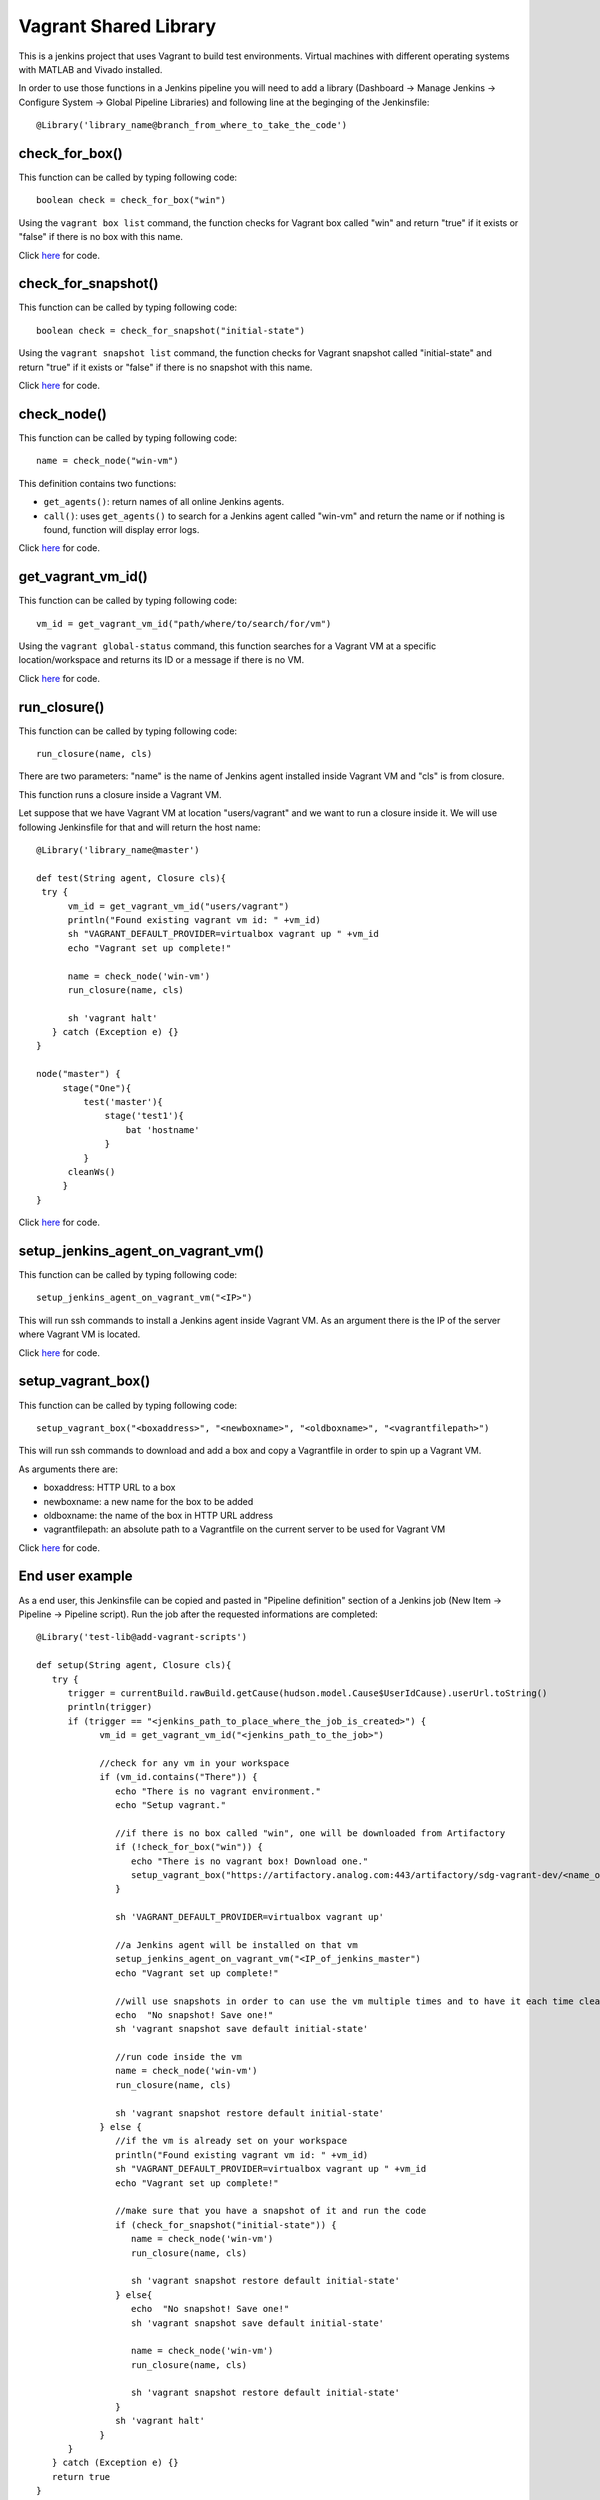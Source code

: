 Vagrant Shared Library
======================

This is a jenkins project that uses Vagrant to build test environments. Virtual machines with different operating systems with MATLAB and Vivado installed.

In order to use those functions in a Jenkins pipeline you will need to add a library (Dashboard -> Manage Jenkins -> Configure System -> Global Pipeline Libraries) and following line at the beginging of the Jenkinsfile::

   @Library('library_name@branch_from_where_to_take_the_code')

check_for_box()
---------------

This function can be called by typing following code::

   boolean check = check_for_box("win")

Using the ``vagrant box list`` command, the function checks for Vagrant box called "win" and return "true" if it exists or "false" if there is no box with this name.

Click `here <https://github.com/sdgtt/jenkins-shared-library/blob/add-vagrant-scripts/vars/check_for_box.groovy>`_ for code.

check_for_snapshot()
--------------------

This function can be called by typing following code::

   boolean check = check_for_snapshot("initial-state")

Using the ``vagrant snapshot list`` command, the function checks for Vagrant snapshot called "initial-state" and return "true" if it exists or "false" if there is no snapshot with this name.

Click `here <https://github.com/sdgtt/jenkins-shared-library/blob/add-vagrant-scripts/vars/check_for_snapshot.groovy>`_ for code.

check_node()
------------

This function can be called by typing following code::

   name = check_node("win-vm")

This definition contains two functions:

* ``get_agents()``: return names of all online Jenkins agents.
* ``call()``: uses ``get_agents()`` to search for a Jenkins agent called "win-vm" and return the name or if nothing is found, function will display error logs.

Click `here <https://github.com/sdgtt/jenkins-shared-library/blob/add-vagrant-scripts/vars/check_node.groovy>`_ for code.

get_vagrant_vm_id()
-------------------

This function can be called by typing following code::

   vm_id = get_vagrant_vm_id("path/where/to/search/for/vm")

Using the ``vagrant global-status`` command, this function searches for a Vagrant VM at a specific location/workspace and returns its ID or a message if there is no VM.

Click `here <https://github.com/sdgtt/jenkins-shared-library/blob/add-vagrant-scripts/vars/get_vagrant_vm_id.groovy>`_ for code.

run_closure()
-------------

This function can be called by typing following code::

   run_closure(name, cls)

There are two parameters: "name" is the name of Jenkins agent installed inside Vagrant VM and "cls" is from closure.

This function runs a closure inside a Vagrant VM.

Let suppose that we have Vagrant VM at location "users/vagrant" and we want to run a closure inside it. We will use following Jenkinsfile for that and will return the host name::

   @Library('library_name@master')

   def test(String agent, Closure cls){
    try {
         vm_id = get_vagrant_vm_id("users/vagrant")
         println("Found existing vagrant vm id: " +vm_id)
         sh "VAGRANT_DEFAULT_PROVIDER=virtualbox vagrant up " +vm_id
         echo "Vagrant set up complete!"
         
         name = check_node('win-vm')
         run_closure(name, cls)
                
         sh 'vagrant halt'
      } catch (Exception e) {}
   }

   node("master") {
        stage("One"){
            test('master'){
                stage('test1'){
                    bat 'hostname'
                }
            }
         cleanWs()
        }
   }


Click `here <https://github.com/sdgtt/jenkins-shared-library/blob/add-vagrant-scripts/vars/run_closure.groovy>`_ for code.

setup_jenkins_agent_on_vagrant_vm()
---------------------

This function can be called by typing following code::

   setup_jenkins_agent_on_vagrant_vm("<IP>")

This will run ssh commands to install a Jenkins agent inside Vagrant VM. As an argument there is the IP of the server where Vagrant VM is located.

Click `here <https://github.com/sdgtt/jenkins-shared-library/blob/add-vagrant-scripts/vars/setup_jenkins_agent.groovy>`_ for code.

setup_vagrant_box()
-------------------

This function can be called by typing following code::

   setup_vagrant_box("<boxaddress>", "<newboxname>", "<oldboxname>", "<vagrantfilepath>")

This will run ssh commands to download and add a box and copy a Vagrantfile in order to spin up a Vagrant VM.

As arguments there are:

* boxaddress: HTTP URL to a box
* newboxname: a new name for the box to be added
* oldboxname: the name of the box in HTTP URL address
* vagrantfilepath: an absolute path to a Vagrantfile on the current server to be used for Vagrant VM

Click `here <https://github.com/sdgtt/jenkins-shared-library/blob/add-vagrant-scripts/vars/setup_vagrant_box.groovy>`_ for code.

End user example
----------------

As a end user, this Jenkinsfile can be copied and pasted in "Pipeline definition" section of a Jenkins job (New Item -> Pipeline -> Pipeline script). Run the job after the requested informations are completed::

   @Library('test-lib@add-vagrant-scripts')

   def setup(String agent, Closure cls){
      try {
         trigger = currentBuild.rawBuild.getCause(hudson.model.Cause$UserIdCause).userUrl.toString()
         println(trigger)
         if (trigger == "<jenkins_path_to_place_where_the_job_is_created>") {
               vm_id = get_vagrant_vm_id("<jenkins_path_to_the_job>")

               //check for any vm in your workspace
               if (vm_id.contains("There")) {
                  echo "There is no vagrant environment."
                  echo "Setup vagrant."
                  
                  //if there is no box called "win", one will be downloaded from Artifactory
                  if (!check_for_box("win")) {
                     echo "There is no vagrant box! Download one."
                     setup_vagrant_box("https://artifactory.analog.com:443/artifactory/sdg-vagrant-dev/<name_of_the_box_you_want_to_download>.box", "win", "test_no_updates", "<path_to_your_Vagrantfile>")
                  }
                  
                  sh 'VAGRANT_DEFAULT_PROVIDER=virtualbox vagrant up'
                  
                  //a Jenkins agent will be installed on that vm
                  setup_jenkins_agent_on_vagrant_vm("<IP_of_jenkins_master")
                  echo "Vagrant set up complete!"
                  
                  //will use snapshots in order to can use the vm multiple times and to have it each time clear 
                  echo  "No snapshot! Save one!"
                  sh 'vagrant snapshot save default initial-state'
                  
                  //run code inside the vm
                  name = check_node('win-vm')
                  run_closure(name, cls)
                  
                  sh 'vagrant snapshot restore default initial-state'
               } else {
                  //if the vm is already set on your workspace
                  println("Found existing vagrant vm id: " +vm_id)
                  sh "VAGRANT_DEFAULT_PROVIDER=virtualbox vagrant up " +vm_id
                  echo "Vagrant set up complete!"
                  
                  //make sure that you have a snapshot of it and run the code
                  if (check_for_snapshot("initial-state")) {
                     name = check_node('win-vm')
                     run_closure(name, cls)
                     
                     sh 'vagrant snapshot restore default initial-state'
                  } else{
                     echo  "No snapshot! Save one!"
                     sh 'vagrant snapshot save default initial-state'
                  
                     name = check_node('win-vm')
                     run_closure(name, cls)
                  
                     sh 'vagrant snapshot restore default initial-state'
                  }
                  sh 'vagrant halt'
               }
         }
      } catch (Exception e) {}
      return true
   }

   node("master") {
         stage("One"){
               setup('master'){
                  stage('test1'){
                     //here you can insert the code you want to run inside vm
                     //bat '<YOUR_CODE>'
                     bat 'hostname'
                  }
               }
         }
   }
  
The result after this code is runned is::

   [Pipeline] node
   Running on win-vm-af45e971 in C:\jenkins\workspace\test
   [Pipeline] {
   [Pipeline] stage (hide)
   [Pipeline] { (test1)
   [Pipeline] bat

   C:\jenkins\workspace\test>hostname
   vagrant-10
   [Pipeline] }
   [Pipeline] // stage
   [Pipeline] }
   [Pipeline] // node
